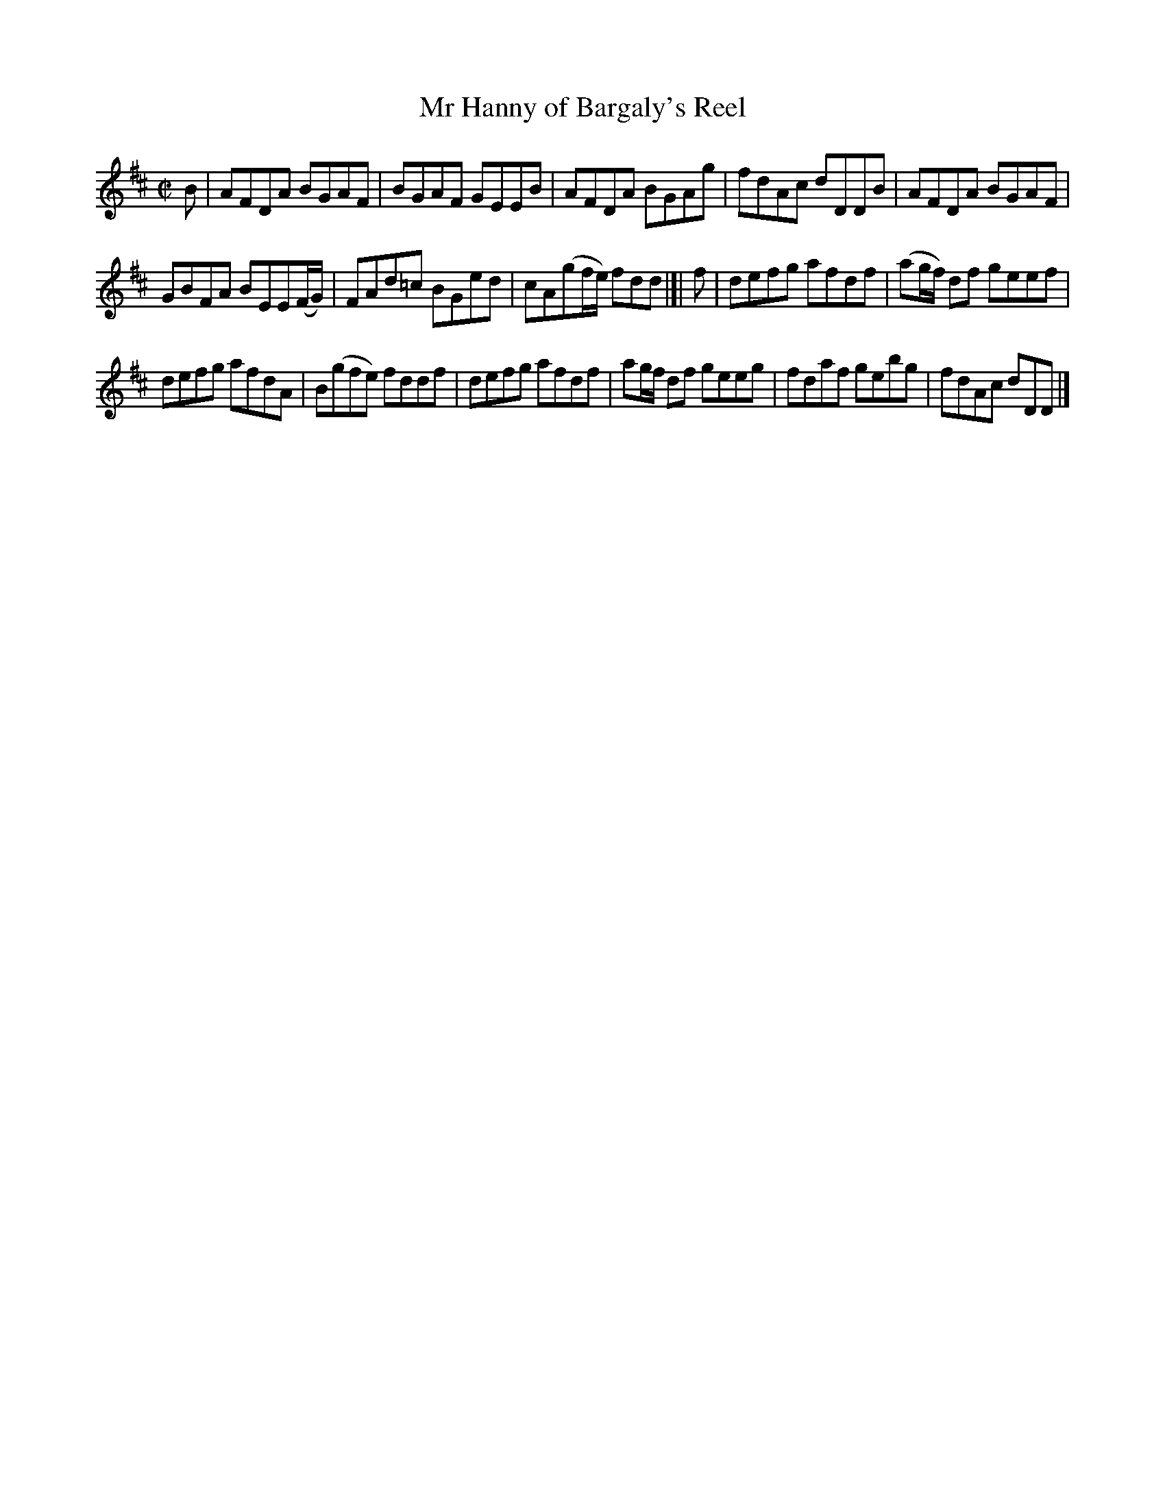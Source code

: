 X: 76
T: Mr Hanny of Bargaly's Reel
%R: reel
B: Urbani & Liston "A Selection of Scotch, English Irish, and Foreign Airs", Edinburgh 1800, p.32 #2
F: http://www.vwml.org/browse/browse-collections-dance-tune-books/browse-urbani1800
Z: 2014 John Chambers <jc:trillian.mit.edu>
M: C|
L: 1/8
K: D
B |\
AFDA BGAF | BGAF GEEB | AFDA BGAg | fdAc dDDB | AFDA BGAF |
GBFA BEE(F/G/) | FAd=c BGed | cA(gf/e/) fdd |]| f | defg afdf | (ag/f/) df geef |
defg afdA | B(gfe) fddf | defg afdf | ag/f/ df geeg | fdaf gebg | fdAc dDD |]

